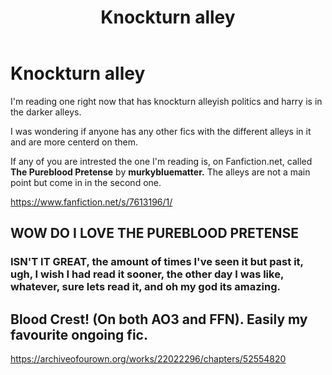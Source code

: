 #+TITLE: Knockturn alley

* Knockturn alley
:PROPERTIES:
:Author: Marie1981Mc
:Score: 9
:DateUnix: 1619556536.0
:DateShort: 2021-Apr-28
:FlairText: Request
:END:
I'm reading one right now that has knockturn alleyish politics and harry is in the darker alleys.

I was wondering if anyone has any other fics with the different alleys in it and are more centerd on them.

If any of you are intrested the one I'm reading is, on Fanfiction.net, called *The Pureblood Pretense* by *murkybluematter.* The alleys are not a main point but come in in the second one.

[[https://www.fanfiction.net/s/7613196/1/]]


** WOW DO I LOVE THE PUREBLOOD PRETENSE
:PROPERTIES:
:Author: Opening_Disaster6997
:Score: 5
:DateUnix: 1619584610.0
:DateShort: 2021-Apr-28
:END:

*** ISN'T IT GREAT, the amount of times I've seen it but past it, ugh, I wish I had read it sooner, the other day I was like, whatever, sure lets read it, and oh my god its amazing.
:PROPERTIES:
:Author: Marie1981Mc
:Score: 3
:DateUnix: 1619585229.0
:DateShort: 2021-Apr-28
:END:


** Blood Crest! (On both AO3 and FFN). Easily my favourite ongoing fic.

[[https://archiveofourown.org/works/22022296/chapters/52554820]]
:PROPERTIES:
:Author: epchilasi
:Score: 2
:DateUnix: 1619580533.0
:DateShort: 2021-Apr-28
:END:
